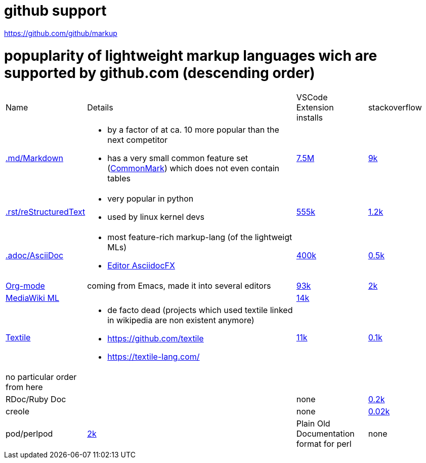# github support

https://github.com/github/markup

# popuplarity of lightweight markup languages wich are supported by github.com (descending order)

[cols="1,3,1,1"]
|===
|Name
|Details
a|VSCode +
Extension +
installs
|stackoverflow

| https://en.wikipedia.org/wiki/Markdown[.md/Markdown]
a|* by a factor of at ca. 10 more popular than the next competitor
* has a very small common feature set (https://github.com/commonmark[CommonMark]) which does not even contain tables
| https://marketplace.visualstudio.com/items?itemName=yzhang.markdown-all-in-one[7.5M]
| https://stackoverflow.com/questions/tagged/markdown[9k]

| https://en.wikipedia.org/wiki/ReStructuredText[.rst/reStructuredText]
a| * very popular in python
* used by linux kernel devs
| https://marketplace.visualstudio.com/items?itemName=lextudio.restructuredtext[555k]
| https://stackoverflow.com/questions/tagged/restructuredtext[1.2k]

| https://en.wikipedia.org/wiki/AsciiDoc[.adoc/AsciiDoc]
a|* most feature-rich markup-lang (of the lightweigt MLs)
* https://github.com/asciidocfx/AsciidocFX[Editor AsciidocFX]
| https://marketplace.visualstudio.com/items?itemName=asciidoctor.asciidoctor-vscode[400k]
| https://stackoverflow.com/questions/tagged/asciidoc[0.5k]

| https://en.wikipedia.org/wiki/Org-mode[Org-mode]
| coming from Emacs, made it into several editors
| https://marketplace.visualstudio.com/items?itemName=tootone.org-mode[93k]
| https://stackoverflow.com/questions/tagged/org-mode[2k]

| https://en.wikipedia.org/wiki/MediaWiki#Markup[MediaWiki ML]
|
| https://marketplace.visualstudio.com/items?itemName=RoweWilsonFrederiskHolme.wikitext[14k]
|

| https://en.wikipedia.org/wiki/Textile_(markup_language)[Textile]
a|* de facto dead (projects which used textile linked in wikipedia are non existent anymore)
* https://github.com/textile
* https://textile-lang.com/
| https://marketplace.visualstudio.com/items?itemName=idleberg.textile[11k]
| https://stackoverflow.com/questions/tagged/textile[0.1k]

| no particular order from here
|
|
|

| RDoc/Ruby Doc
|
| none
| https://stackoverflow.com/questions/tagged/rdoc[0.2k]

| creole
|
| none
| https://stackoverflow.com/questions/tagged/creole[0.02k]

a| pod/perlpod +
| https://stackoverflow.com/questions/tagged/org-mode[2k]
| Plain Old Documentation format for perl
| none
| 0
|===
